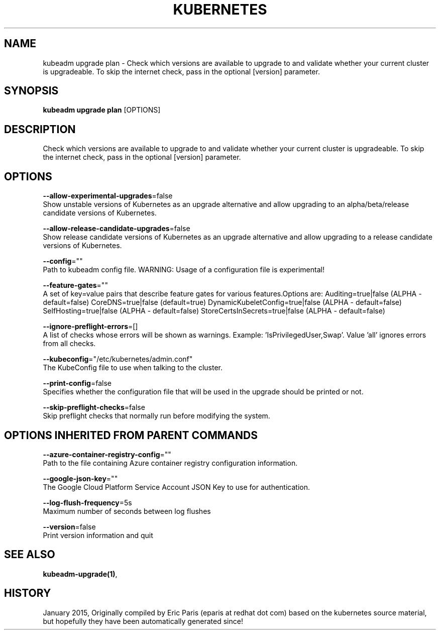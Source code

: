 .TH "KUBERNETES" "1" " kubernetes User Manuals" "Eric Paris" "Jan 2015"  ""


.SH NAME
.PP
kubeadm upgrade plan \- Check which versions are available to upgrade to and validate whether your current cluster is upgradeable. To skip the internet check, pass in the optional [version] parameter.


.SH SYNOPSIS
.PP
\fBkubeadm upgrade plan\fP [OPTIONS]


.SH DESCRIPTION
.PP
Check which versions are available to upgrade to and validate whether your current cluster is upgradeable. To skip the internet check, pass in the optional [version] parameter.


.SH OPTIONS
.PP
\fB\-\-allow\-experimental\-upgrades\fP=false
    Show unstable versions of Kubernetes as an upgrade alternative and allow upgrading to an alpha/beta/release candidate versions of Kubernetes.

.PP
\fB\-\-allow\-release\-candidate\-upgrades\fP=false
    Show release candidate versions of Kubernetes as an upgrade alternative and allow upgrading to a release candidate versions of Kubernetes.

.PP
\fB\-\-config\fP=""
    Path to kubeadm config file. WARNING: Usage of a configuration file is experimental!

.PP
\fB\-\-feature\-gates\fP=""
    A set of key=value pairs that describe feature gates for various features.Options are:
Auditing=true|false (ALPHA \- default=false)
CoreDNS=true|false (default=true)
DynamicKubeletConfig=true|false (ALPHA \- default=false)
SelfHosting=true|false (ALPHA \- default=false)
StoreCertsInSecrets=true|false (ALPHA \- default=false)

.PP
\fB\-\-ignore\-preflight\-errors\fP=[]
    A list of checks whose errors will be shown as warnings. Example: 'IsPrivilegedUser,Swap'. Value 'all' ignores errors from all checks.

.PP
\fB\-\-kubeconfig\fP="/etc/kubernetes/admin.conf"
    The KubeConfig file to use when talking to the cluster.

.PP
\fB\-\-print\-config\fP=false
    Specifies whether the configuration file that will be used in the upgrade should be printed or not.

.PP
\fB\-\-skip\-preflight\-checks\fP=false
    Skip preflight checks that normally run before modifying the system.


.SH OPTIONS INHERITED FROM PARENT COMMANDS
.PP
\fB\-\-azure\-container\-registry\-config\fP=""
    Path to the file containing Azure container registry configuration information.

.PP
\fB\-\-google\-json\-key\fP=""
    The Google Cloud Platform Service Account JSON Key to use for authentication.

.PP
\fB\-\-log\-flush\-frequency\fP=5s
    Maximum number of seconds between log flushes

.PP
\fB\-\-version\fP=false
    Print version information and quit


.SH SEE ALSO
.PP
\fBkubeadm\-upgrade(1)\fP,


.SH HISTORY
.PP
January 2015, Originally compiled by Eric Paris (eparis at redhat dot com) based on the kubernetes source material, but hopefully they have been automatically generated since!

